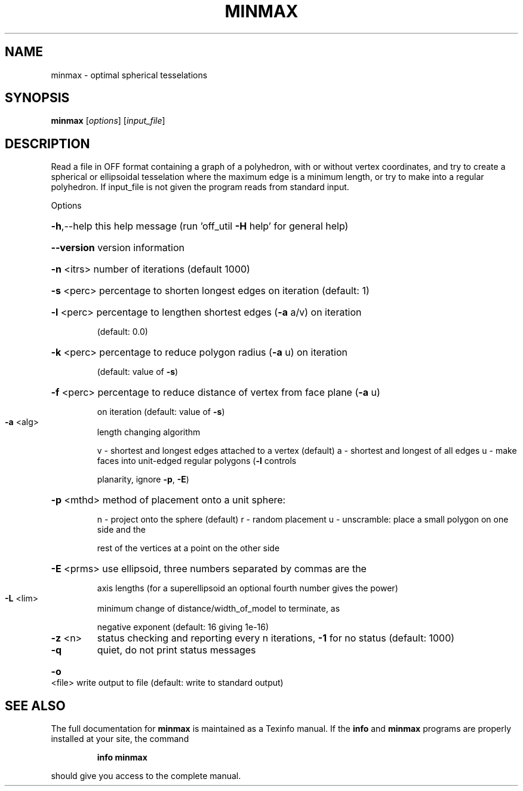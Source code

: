 .\" DO NOT MODIFY THIS FILE!  It was generated by help2man
.TH MINMAX  "1" " " "minmax Antiprism 0.23.99+06 - http://www.antiprism.com" "User Commands"
.SH NAME
minmax - optimal spherical tesselations
.SH SYNOPSIS
.B minmax
[\fI\,options\/\fR] [\fI\,input_file\/\fR]
.SH DESCRIPTION
Read a file in OFF format containing a graph of a polyhedron, with or
without vertex coordinates, and try to create a spherical or ellipsoidal
tesselation where the maximum edge is a minimum length, or try to make
into a regular polyhedron. If input_file is not given the program reads
from standard input.
.PP
Options
.HP
\fB\-h\fR,\-\-help this help message (run 'off_util \fB\-H\fR help' for general help)
.HP
\fB\-\-version\fR version information
.HP
\fB\-n\fR <itrs> number of iterations (default 1000)
.HP
\fB\-s\fR <perc> percentage to shorten longest edges on iteration (default: 1)
.HP
\fB\-l\fR <perc> percentage to lengthen shortest edges (\fB\-a\fR a/v) on iteration
.IP
(default: 0.0)
.HP
\fB\-k\fR <perc> percentage to reduce polygon radius (\fB\-a\fR u) on iteration
.IP
(default: value of \fB\-s\fR)
.HP
\fB\-f\fR <perc> percentage to reduce distance of vertex from face plane (\fB\-a\fR u)
.IP
on iteration (default: value of \fB\-s\fR)
.TP
\fB\-a\fR <alg>
length changing algorithm
.IP
v \- shortest and longest edges attached to a vertex (default)
a \- shortest and longest of all edges
u \- make faces into unit\-edged regular polygons (\fB\-l\fR controls
.IP
planarity, ignore \fB\-p\fR, \fB\-E\fR)
.HP
\fB\-p\fR <mthd> method of placement onto a unit sphere:
.IP
n \- project onto the sphere (default)
r \- random placement
u \- unscramble: place a small polygon on one side and the
.IP
rest of the vertices at a point on the other side
.HP
\fB\-E\fR <prms> use ellipsoid, three numbers separated by commas are the
.IP
axis lengths (for a superellipsoid an optional fourth number
gives the power)
.TP
\fB\-L\fR <lim>
minimum change of distance/width_of_model to terminate, as
.IP
negative exponent (default: 16 giving 1e\-16)
.TP
\fB\-z\fR <n>
status checking and reporting every n iterations, \fB\-1\fR for no
status (default: 1000)
.TP
\fB\-q\fR
quiet, do not print status messages
.HP
\fB\-o\fR <file> write output to file (default: write to standard output)
.SH "SEE ALSO"
The full documentation for
.B minmax
is maintained as a Texinfo manual.  If the
.B info
and
.B minmax
programs are properly installed at your site, the command
.IP
.B info minmax
.PP
should give you access to the complete manual.
